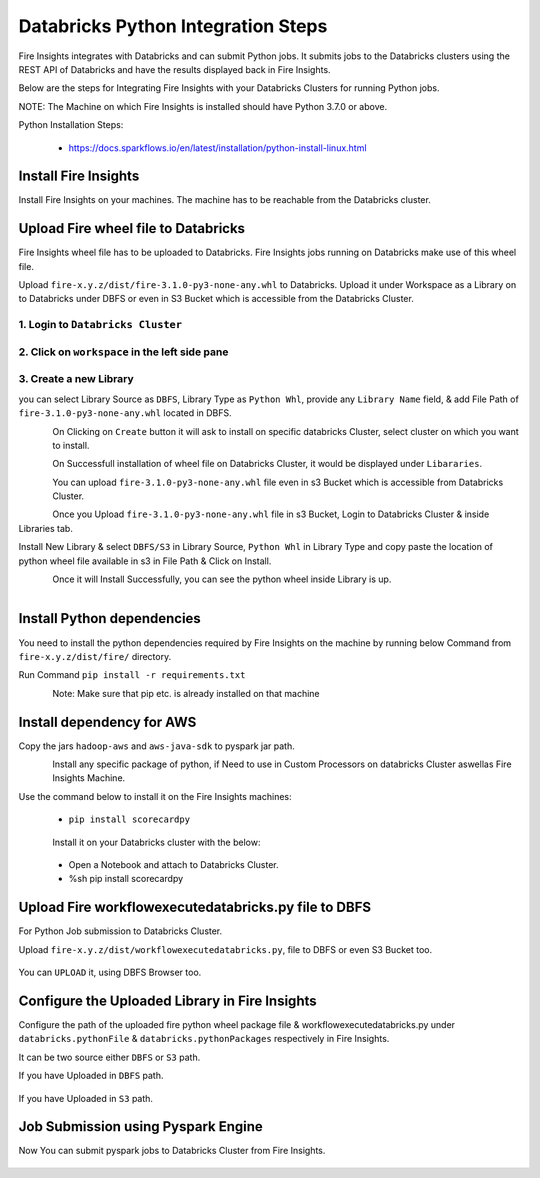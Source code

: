 Databricks Python Integration Steps
======================

Fire Insights integrates with Databricks and can submit Python jobs. It submits jobs to the Databricks clusters using the REST API of Databricks and have the results displayed back in Fire Insights.

Below are the steps for Integrating Fire Insights with your Databricks Clusters for running Python jobs.

NOTE: The Machine on which Fire Insights is installed should have Python 3.7.0 or above.

Python Installation Steps:

  * https://docs.sparkflows.io/en/latest/installation/python-install-linux.html


Install Fire Insights
-----------

Install Fire Insights on your machines. The machine has to be reachable from the Databricks cluster.

Upload Fire wheel file to Databricks
----------------------------------

Fire Insights wheel file has to be uploaded to Databricks. Fire Insights jobs running on Databricks make use of this wheel file.

Upload ``fire-x.y.z/dist/fire-3.1.0-py3-none-any.whl`` to Databricks. Upload it under Workspace as a Library on to Databricks under DBFS or even in S3 Bucket which is accessible from the Databricks Cluster.


.. figure:: ../_assets/configuration/wheelfile.PNG
   :alt: Wheel File
   :align: center
   :width: 40%

1. Login to ``Databricks Cluster``
++++++++++++++++++++++++++++++++

2. Click on ``workspace`` in the left side pane
++++++++++++++++++++++++++++++++

.. figure:: ../_assets/configuration/azure_workspace.PNG
   :alt: Databricks
   :align: center
   :width: 40%
   
3. Create a new Library
++++++++++++++++++++++++++++++++

you can select Library Source as ``DBFS``, Library Type as ``Python Whl``, provide any ``Library Name`` field, & add File Path of ``fire-3.1.0-py3-none-any.whl`` located in DBFS.

.. figure:: ../_assets/configuration/python-lib.PNG
   :alt: Databricks
   :align: left
   :width: 40%

On Clicking on ``Create`` button it will ask to install on specific databricks Cluster, select cluster on which you want to install.

.. figure:: ../_assets/configuration/create.PNG
   :alt: Databricks
   :align: left
   :width: 40%
   
.. figure:: ../_assets/configuration/install.PNG
   :alt: Databricks
   :align: left
   :width: 40%
   
On Successfull installation of wheel file on Databricks Cluster, it would be displayed under ``Libararies``.

.. figure:: ../_assets/configuration/wheelpack.PNG
   :alt: Databricks
   :align: left
   :width: 40%

You can upload ``fire-3.1.0-py3-none-any.whl`` file even in s3 Bucket which is accessible from Databricks Cluster.

Once you Upload ``fire-3.1.0-py3-none-any.whl`` file in s3 Bucket, Login to Databricks Cluster & inside Libraries tab.

Install New Library & select ``DBFS/S3`` in Library Source, ``Python Whl`` in Library Type and copy paste the location of python wheel file available in s3 in File Path & Click on Install.

.. figure:: ../_assets/configuration/s3wheel.PNG
   :alt: Databricks
   :align: left
   :width: 40%

Once it will Install Successfully, you can see the python wheel inside Library is up.

.. figure:: ../_assets/configuration/uploads3wheel.PNG
   :alt: Databricks
   :align: left
   :width: 40%


Install Python dependencies
-----------------------

You need to install the python dependencies required by Fire Insights on the machine by running below Command from ``fire-x.y.z/dist/fire/`` directory.

Run Command ``pip install -r requirements.txt``

.. figure:: ../_assets/configuration/pip_dependency.PNG
   :alt: Databricks
   :align: left
   :width: 40%

Note: Make sure that pip etc. is already installed on that machine

Install dependency for AWS
--------------------------

Copy the jars ``hadoop-aws`` and ``aws-java-sdk`` to pyspark jar path.

.. figure:: ../_assets/configuration/awssdkjar.PNG
   :alt: Databricks
   :align: left
   :width: 40%

Install any specific package of python, if Need to use in Custom Processors on databricks Cluster aswellas Fire Insights Machine.

Use the command below to install it on the Fire Insights machines:

  * ``pip install scorecardpy``

.. figure:: ../_assets/configuration/scorecard-machine.PNG
   :alt: Databricks
   :align: left
   :width: 40%

Install it on your Databricks cluster with the below:

  * Open a Notebook and attach to Databricks Cluster.
  * %sh pip install scorecardpy

.. figure:: ../_assets/configuration/scorecard.PNG
   :alt: Databricks
   :align: center
   :width: 40%

Upload Fire workflowexecutedatabricks.py file to DBFS
----------------------------------

For Python Job submission to Databricks Cluster.

Upload ``fire-x.y.z/dist/workflowexecutedatabricks.py``, file to DBFS or even S3 Bucket too.

.. figure:: ../_assets/configuration/workflow.PNG
   :alt: Databricks
   :align: center
   :width: 40%

You can ``UPLOAD`` it, using DBFS Browser too.

.. figure:: ../_assets/configuration/databr_wf.PNG
   :alt: Databricks
   :align: center
   :width: 40%

Configure the Uploaded Library in Fire Insights
------------------------------------

Configure the path of the uploaded fire python wheel package file & workflowexecutedatabricks.py under ``databricks.pythonFile`` & ``databricks.pythonPackages`` respectively in Fire Insights.

It can be two source either ``DBFS`` or ``S3`` path.

If you have Uploaded in ``DBFS`` path.

.. figure:: ../_assets/configuration/db_configure.PNG
   :alt: Databricks
   :align: center
   :width: 40%

If you have Uploaded in ``S3`` path.

.. figure:: ../_assets/configuration/s3db_configure.PNG
   :alt: Databricks
   :align: center
   :width: 40%

Job Submission using Pyspark Engine
-----------------------------------

Now You can submit pyspark jobs to Databricks Cluster from Fire Insights.

.. figure:: ../_assets/configuration/job.PNG
   :alt: Submit Job
   :align: center
   :width: 40%


